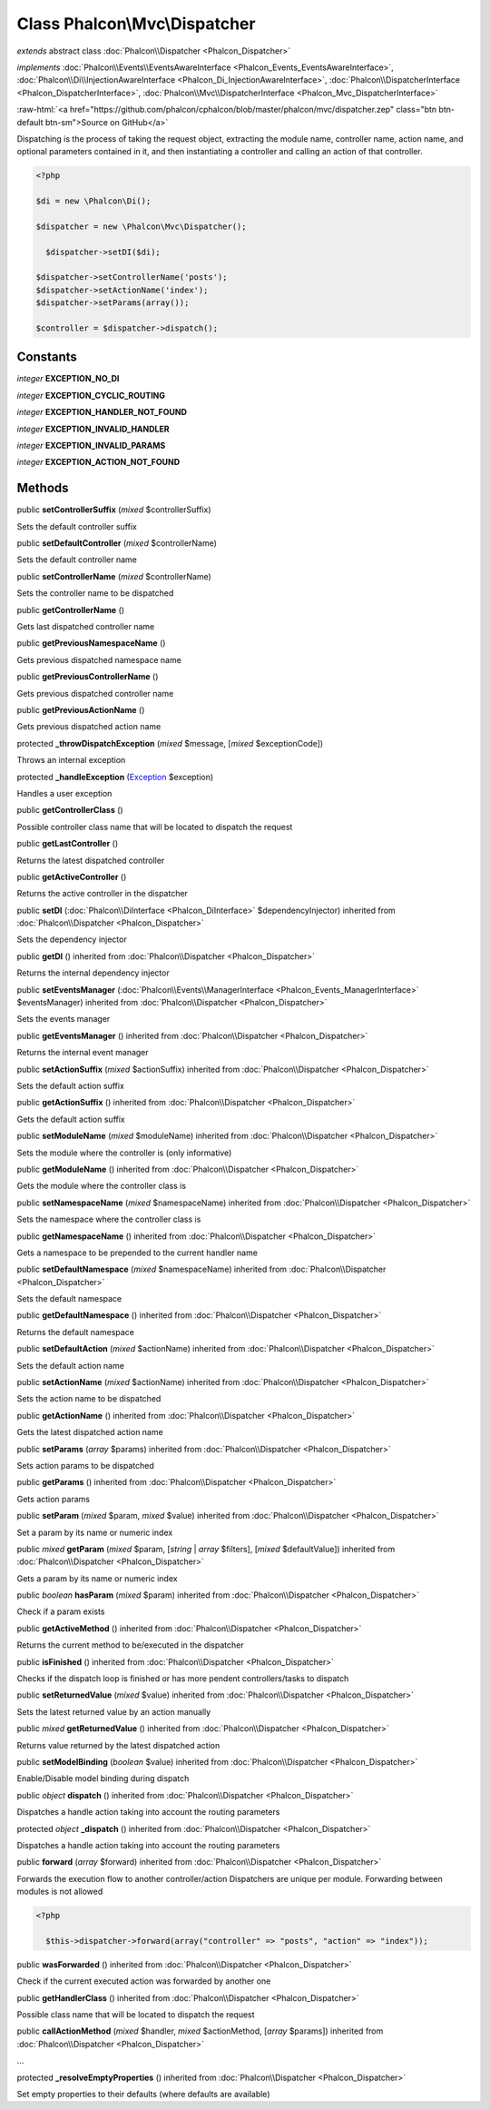 Class **Phalcon\\Mvc\\Dispatcher**
==================================

*extends* abstract class :doc:`Phalcon\\Dispatcher <Phalcon_Dispatcher>`

*implements* :doc:`Phalcon\\Events\\EventsAwareInterface <Phalcon_Events_EventsAwareInterface>`, :doc:`Phalcon\\Di\\InjectionAwareInterface <Phalcon_Di_InjectionAwareInterface>`, :doc:`Phalcon\\DispatcherInterface <Phalcon_DispatcherInterface>`, :doc:`Phalcon\\Mvc\\DispatcherInterface <Phalcon_Mvc_DispatcherInterface>`

.. role:: raw-html(raw)
   :format: html

:raw-html:`<a href="https://github.com/phalcon/cphalcon/blob/master/phalcon/mvc/dispatcher.zep" class="btn btn-default btn-sm">Source on GitHub</a>`

Dispatching is the process of taking the request object, extracting the module name, controller name, action name, and optional parameters contained in it, and then instantiating a controller and calling an action of that controller.  

.. code-block:: php

    <?php

    $di = new \Phalcon\Di();
    
    $dispatcher = new \Phalcon\Mvc\Dispatcher();
    
      $dispatcher->setDI($di);
    
    $dispatcher->setControllerName('posts');
    $dispatcher->setActionName('index');
    $dispatcher->setParams(array());
    
    $controller = $dispatcher->dispatch();



Constants
---------

*integer* **EXCEPTION_NO_DI**

*integer* **EXCEPTION_CYCLIC_ROUTING**

*integer* **EXCEPTION_HANDLER_NOT_FOUND**

*integer* **EXCEPTION_INVALID_HANDLER**

*integer* **EXCEPTION_INVALID_PARAMS**

*integer* **EXCEPTION_ACTION_NOT_FOUND**

Methods
-------

public  **setControllerSuffix** (*mixed* $controllerSuffix)

Sets the default controller suffix



public  **setDefaultController** (*mixed* $controllerName)

Sets the default controller name



public  **setControllerName** (*mixed* $controllerName)

Sets the controller name to be dispatched



public  **getControllerName** ()

Gets last dispatched controller name



public  **getPreviousNamespaceName** ()

Gets previous dispatched namespace name



public  **getPreviousControllerName** ()

Gets previous dispatched controller name



public  **getPreviousActionName** ()

Gets previous dispatched action name



protected  **_throwDispatchException** (*mixed* $message, [*mixed* $exceptionCode])

Throws an internal exception



protected  **_handleException** (`Exception <http://php.net/manual/en/class.exception.php>`_ $exception)

Handles a user exception



public  **getControllerClass** ()

Possible controller class name that will be located to dispatch the request



public  **getLastController** ()

Returns the latest dispatched controller



public  **getActiveController** ()

Returns the active controller in the dispatcher



public  **setDI** (:doc:`Phalcon\\DiInterface <Phalcon_DiInterface>` $dependencyInjector) inherited from :doc:`Phalcon\\Dispatcher <Phalcon_Dispatcher>`

Sets the dependency injector



public  **getDI** () inherited from :doc:`Phalcon\\Dispatcher <Phalcon_Dispatcher>`

Returns the internal dependency injector



public  **setEventsManager** (:doc:`Phalcon\\Events\\ManagerInterface <Phalcon_Events_ManagerInterface>` $eventsManager) inherited from :doc:`Phalcon\\Dispatcher <Phalcon_Dispatcher>`

Sets the events manager



public  **getEventsManager** () inherited from :doc:`Phalcon\\Dispatcher <Phalcon_Dispatcher>`

Returns the internal event manager



public  **setActionSuffix** (*mixed* $actionSuffix) inherited from :doc:`Phalcon\\Dispatcher <Phalcon_Dispatcher>`

Sets the default action suffix



public  **getActionSuffix** () inherited from :doc:`Phalcon\\Dispatcher <Phalcon_Dispatcher>`

Gets the default action suffix



public  **setModuleName** (*mixed* $moduleName) inherited from :doc:`Phalcon\\Dispatcher <Phalcon_Dispatcher>`

Sets the module where the controller is (only informative)



public  **getModuleName** () inherited from :doc:`Phalcon\\Dispatcher <Phalcon_Dispatcher>`

Gets the module where the controller class is



public  **setNamespaceName** (*mixed* $namespaceName) inherited from :doc:`Phalcon\\Dispatcher <Phalcon_Dispatcher>`

Sets the namespace where the controller class is



public  **getNamespaceName** () inherited from :doc:`Phalcon\\Dispatcher <Phalcon_Dispatcher>`

Gets a namespace to be prepended to the current handler name



public  **setDefaultNamespace** (*mixed* $namespaceName) inherited from :doc:`Phalcon\\Dispatcher <Phalcon_Dispatcher>`

Sets the default namespace



public  **getDefaultNamespace** () inherited from :doc:`Phalcon\\Dispatcher <Phalcon_Dispatcher>`

Returns the default namespace



public  **setDefaultAction** (*mixed* $actionName) inherited from :doc:`Phalcon\\Dispatcher <Phalcon_Dispatcher>`

Sets the default action name



public  **setActionName** (*mixed* $actionName) inherited from :doc:`Phalcon\\Dispatcher <Phalcon_Dispatcher>`

Sets the action name to be dispatched



public  **getActionName** () inherited from :doc:`Phalcon\\Dispatcher <Phalcon_Dispatcher>`

Gets the latest dispatched action name



public  **setParams** (*array* $params) inherited from :doc:`Phalcon\\Dispatcher <Phalcon_Dispatcher>`

Sets action params to be dispatched



public  **getParams** () inherited from :doc:`Phalcon\\Dispatcher <Phalcon_Dispatcher>`

Gets action params



public  **setParam** (*mixed* $param, *mixed* $value) inherited from :doc:`Phalcon\\Dispatcher <Phalcon_Dispatcher>`

Set a param by its name or numeric index



public *mixed* **getParam** (*mixed* $param, [*string* | *array* $filters], [*mixed* $defaultValue]) inherited from :doc:`Phalcon\\Dispatcher <Phalcon_Dispatcher>`

Gets a param by its name or numeric index



public *boolean* **hasParam** (*mixed* $param) inherited from :doc:`Phalcon\\Dispatcher <Phalcon_Dispatcher>`

Check if a param exists



public  **getActiveMethod** () inherited from :doc:`Phalcon\\Dispatcher <Phalcon_Dispatcher>`

Returns the current method to be/executed in the dispatcher



public  **isFinished** () inherited from :doc:`Phalcon\\Dispatcher <Phalcon_Dispatcher>`

Checks if the dispatch loop is finished or has more pendent controllers/tasks to dispatch



public  **setReturnedValue** (*mixed* $value) inherited from :doc:`Phalcon\\Dispatcher <Phalcon_Dispatcher>`

Sets the latest returned value by an action manually



public *mixed* **getReturnedValue** () inherited from :doc:`Phalcon\\Dispatcher <Phalcon_Dispatcher>`

Returns value returned by the latest dispatched action



public  **setModelBinding** (*boolean* $value) inherited from :doc:`Phalcon\\Dispatcher <Phalcon_Dispatcher>`

Enable/Disable model binding during dispatch



public *object* **dispatch** () inherited from :doc:`Phalcon\\Dispatcher <Phalcon_Dispatcher>`

Dispatches a handle action taking into account the routing parameters



protected *object* **_dispatch** () inherited from :doc:`Phalcon\\Dispatcher <Phalcon_Dispatcher>`

Dispatches a handle action taking into account the routing parameters



public  **forward** (*array* $forward) inherited from :doc:`Phalcon\\Dispatcher <Phalcon_Dispatcher>`

Forwards the execution flow to another controller/action Dispatchers are unique per module. Forwarding between modules is not allowed 

.. code-block:: php

    <?php

      $this->dispatcher->forward(array("controller" => "posts", "action" => "index"));




public  **wasForwarded** () inherited from :doc:`Phalcon\\Dispatcher <Phalcon_Dispatcher>`

Check if the current executed action was forwarded by another one



public  **getHandlerClass** () inherited from :doc:`Phalcon\\Dispatcher <Phalcon_Dispatcher>`

Possible class name that will be located to dispatch the request



public  **callActionMethod** (*mixed* $handler, *mixed* $actionMethod, [*array* $params]) inherited from :doc:`Phalcon\\Dispatcher <Phalcon_Dispatcher>`

...


protected  **_resolveEmptyProperties** () inherited from :doc:`Phalcon\\Dispatcher <Phalcon_Dispatcher>`

Set empty properties to their defaults (where defaults are available)



